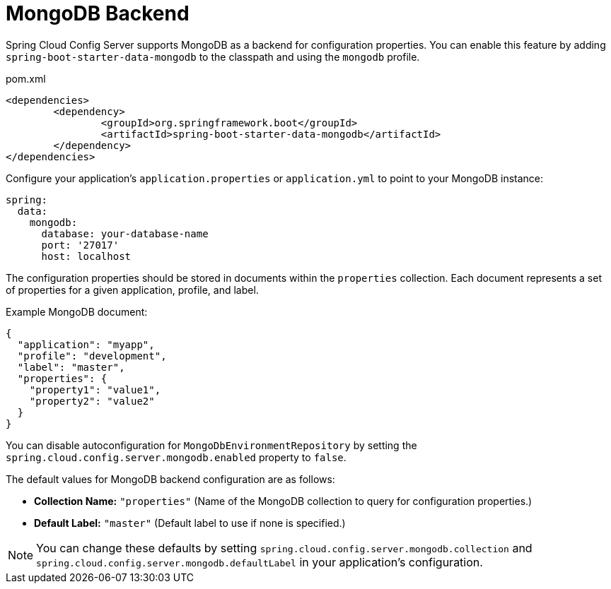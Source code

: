 [[mongo-backend]]
= MongoDB Backend
:page-section-summary-toc: 1

Spring Cloud Config Server supports MongoDB as a backend for configuration properties.
You can enable this feature by adding `spring-boot-starter-data-mongodb` to the classpath and using the `mongodb` profile.

[source,xml,indent=0]
.pom.xml
----
	<dependencies>
		<dependency>
			<groupId>org.springframework.boot</groupId>
			<artifactId>spring-boot-starter-data-mongodb</artifactId>
		</dependency>
	</dependencies>
----

Configure your application's `application.properties` or `application.yml` to point to your MongoDB instance:

[source,yaml]
----
spring:
  data:
    mongodb:
      database: your-database-name
      port: '27017'
      host: localhost
----

The configuration properties should be stored in documents within the `properties` collection. Each document represents a set of properties for a given application, profile, and label.

Example MongoDB document:

[source,json]
----
{
  "application": "myapp",
  "profile": "development",
  "label": "master",
  "properties": {
    "property1": "value1",
    "property2": "value2"
  }
}
----

You can disable autoconfiguration for `MongoDbEnvironmentRepository` by setting the `spring.cloud.config.server.mongodb.enabled` property to `false`.

The default values for MongoDB backend configuration are as follows:

- **Collection Name:** `"properties"` (Name of the MongoDB collection to query for configuration properties.)

- **Default Label:** `"master"` (Default label to use if none is specified.)

NOTE: You can change these defaults by setting `spring.cloud.config.server.mongodb.collection` and `spring.cloud.config.server.mongodb.defaultLabel` in your application's configuration.
